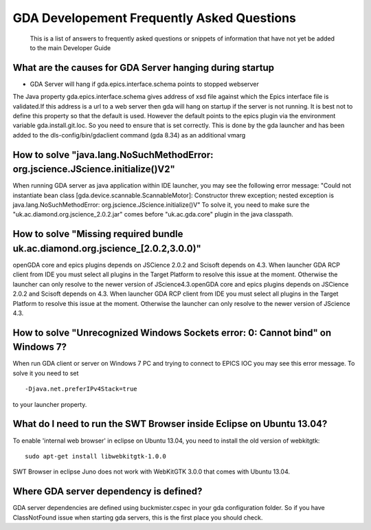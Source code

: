 ============================================
 GDA Developement Frequently Asked Questions
============================================
 
 This is a list of answers to frequently asked questions or snippets of information that have not yet be added to the main Developer Guide
 
What are the causes for GDA Server hanging during startup
---------------------------------------------------------

* GDA Server will hang if gda.epics.interface.schema points to stopped webserver

The Java property gda.epics.interface.schema gives address of xsd file against which the Epics interface file is validated.If this address is a url to a web server then gda will hang on startup if the server is not running.
It is best not to define this property so that the default is used. However the default points to the epics plugin via the environment variable gda.install.git.loc. So you need to ensure that is set correctly. This is done by the gda launcher and has been added to the dls-config/bin/gdaclient command (gda 8.34) as an additional vmarg


How to solve "java.lang.NoSuchMethodError: org.jscience.JScience.initialize()V2"
--------------------------------------------------------------------------------

When running GDA server as java application within IDE launcher, you may see the following error message:
"Could not instantiate bean class [gda.device.scannable.ScannableMotor]: Constructor threw exception; nested exception is java.lang.NoSuchMethodError: org.jscience.JScience.initialize()V"
To solve it, you need to make sure the "uk.ac.diamond.org.jscience_2.0.2.jar" comes before "uk.ac.gda.core" plugin in the java classpath.


How to solve "Missing required bundle uk.ac.diamond.org.jscience_[2.0.2,3.0.0)"
-------------------------------------------------------------------------------
openGDA core and epics plugins depends on JSCience 2.0.2 and Scisoft depends on 4.3. When launcher GDA RCP client from IDE you must select all plugins in the Target Platform to resolve this issue at the moment. Otherwise the launcher can only resolve to the newer version of JScience4.3.openGDA core and epics plugins depends on JSCience 2.0.2 and Scisoft depends on 4.3. When launcher GDA RCP client from IDE you must select all plugins in the Target Platform to resolve this issue at the moment. Otherwise the launcher can only resolve to the newer version of JScience 4.3.


How to solve "Unrecognized Windows Sockets error: 0: Cannot bind" on Windows 7?
-------------------------------------------------------------------------------

When run GDA client or server on Windows 7 PC and trying to connect to EPICS IOC you may see this error message. To solve it you need to set

::

	-Djava.net.preferIPv4Stack=true

to your launcher property.

What do I need to run the SWT Browser inside Eclipse on Ubuntu 13.04?
---------------------------------------------------------------------
To enable 'internal web browser' in eclipse on Ubuntu 13.04, you need to install the old version of webkitgtk:

::

	sudo apt-get install libwebkitgtk-1.0.0

SWT Browser in eclipse Juno does not work with WebKitGTK 3.0.0 that comes with Ubuntu 13.04.


Where GDA server dependency is defined?
---------------------------------------
GDA server dependencies are defined using buckmister.cspec in your gda configuration folder. So if you have ClassNotFound issue when starting gda servers, this is the first place you should check.

